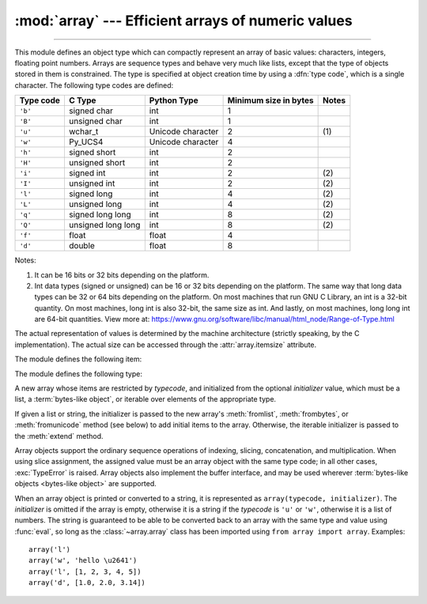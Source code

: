 :mod:`array` --- Efficient arrays of numeric values
===================================================

.. module:: array
   :synopsis: Space efficient arrays of uniformly typed numeric values.

.. index:: single: arrays

--------------

This module defines an object type which can compactly represent an array of
basic values: characters, integers, floating point numbers.  Arrays are sequence
types and behave very much like lists, except that the type of objects stored in
them is constrained.  The type is specified at object creation time by using a
:dfn:`type code`, which is a single character.  The following type codes are
defined:

+-----------+--------------------+-------------------+-----------------------+-------+
| Type code | C Type             | Python Type       | Minimum size in bytes | Notes |
+===========+====================+===================+=======================+=======+
| ``'b'``   | signed char        | int               | 1                     |       |
+-----------+--------------------+-------------------+-----------------------+-------+
| ``'B'``   | unsigned char      | int               | 1                     |       |
+-----------+--------------------+-------------------+-----------------------+-------+
| ``'u'``   | wchar_t            | Unicode character | 2                     | \(1)  |
+-----------+--------------------+-------------------+-----------------------+-------+
| ``'w'``   | Py_UCS4            | Unicode character | 4                     |       |
+-----------+--------------------+-------------------+-----------------------+-------+
| ``'h'``   | signed short       | int               | 2                     |       |
+-----------+--------------------+-------------------+-----------------------+-------+
| ``'H'``   | unsigned short     | int               | 2                     |       |
+-----------+--------------------+-------------------+-----------------------+-------+
| ``'i'``   | signed int         | int               | 2                     | \(2)  |
+-----------+--------------------+-------------------+-----------------------+-------+
| ``'I'``   | unsigned int       | int               | 2                     | \(2)  |
+-----------+--------------------+-------------------+-----------------------+-------+
| ``'l'``   | signed long        | int               | 4                     | \(2)  |
+-----------+--------------------+-------------------+-----------------------+-------+
| ``'L'``   | unsigned long      | int               | 4                     | \(2)  |
+-----------+--------------------+-------------------+-----------------------+-------+
| ``'q'``   | signed long long   | int               | 8                     | \(2)  |
+-----------+--------------------+-------------------+-----------------------+-------+
| ``'Q'``   | unsigned long long | int               | 8                     | \(2)  |
+-----------+--------------------+-------------------+-----------------------+-------+
| ``'f'``   | float              | float             | 4                     |       |
+-----------+--------------------+-------------------+-----------------------+-------+
| ``'d'``   | double             | float             | 8                     |       |
+-----------+--------------------+-------------------+-----------------------+-------+

Notes:

(1)
   It can be 16 bits or 32 bits depending on the platform.

   .. versionchanged:: 3.9
      ``array('u')`` now uses :c:type:`wchar_t` as C type instead of deprecated
      ``Py_UNICODE``. This change doesn't affect its behavior because
      ``Py_UNICODE`` is alias of :c:type:`wchar_t` since Python 3.3.

   .. deprecated-removed:: 3.3 3.16
      Please migrate to ``'w'`` typecode.

(2)
   Int data types (signed or unsigned) can be 16 or 32 bits depending on the platform. The
   same way that long data types can be 32 or 64 bits depending on the platform. On most
   machines that run GNU C Library, an int is a 32-bit quantity. On most machines, long
   int is also 32-bit, the same size as int. And lastly, on most machines, long long int
   are 64-bit quantities. View more at: https://www.gnu.org/software/libc/manual/html_node/Range-of-Type.html


The actual representation of values is determined by the machine architecture
(strictly speaking, by the C implementation).  The actual size can be accessed
through the :attr:`array.itemsize` attribute.

The module defines the following item:


.. data:: typecodes

   A string with all available type codes.


The module defines the following type:


.. class:: array(typecode[, initializer])

   A new array whose items are restricted by *typecode*, and initialized
   from the optional *initializer* value, which must be a list, a
   :term:`bytes-like object`, or iterable over elements of the
   appropriate type.

   If given a list or string, the initializer is passed to the new array's
   :meth:`fromlist`, :meth:`frombytes`, or :meth:`fromunicode` method (see below)
   to add initial items to the array.  Otherwise, the iterable initializer is
   passed to the :meth:`extend` method.

   Array objects support the ordinary sequence operations of indexing, slicing,
   concatenation, and multiplication.  When using slice assignment, the assigned
   value must be an array object with the same type code; in all other cases,
   :exc:`TypeError` is raised. Array objects also implement the buffer interface,
   and may be used wherever :term:`bytes-like objects <bytes-like object>` are supported.

   .. audit-event:: array.__new__ typecode,initializer array.array


   .. attribute:: typecode

      The typecode character used to create the array.


   .. attribute:: itemsize

      The length in bytes of one array item in the internal representation.


   .. method:: append(x)

      Append a new item with value *x* to the end of the array.


   .. method:: buffer_info()

      Return a tuple ``(address, length)`` giving the current memory address and the
      length in elements of the buffer used to hold array's contents.  The size of the
      memory buffer in bytes can be computed as ``array.buffer_info()[1] *
      array.itemsize``.  This is occasionally useful when working with low-level (and
      inherently unsafe) I/O interfaces that require memory addresses, such as certain
      :c:func:`!ioctl` operations.  The returned numbers are valid as long as the array
      exists and no length-changing operations are applied to it.

      .. note::

         When using array objects from code written in C or C++ (the only way to
         effectively make use of this information), it makes more sense to use the buffer
         interface supported by array objects.  This method is maintained for backward
         compatibility and should be avoided in new code.  The buffer interface is
         documented in :ref:`bufferobjects`.


   .. method:: byteswap()

      "Byteswap" all items of the array.  This is only supported for values which are
      1, 2, 4, or 8 bytes in size; for other types of values, :exc:`RuntimeError` is
      raised.  It is useful when reading data from a file written on a machine with a
      different byte order.


   .. method:: count(x)

      Return the number of occurrences of *x* in the array.


   .. method:: extend(iterable)

      Append items from *iterable* to the end of the array.  If *iterable* is another
      array, it must have *exactly* the same type code; if not, :exc:`TypeError` will
      be raised.  If *iterable* is not an array, it must be iterable and its elements
      must be the right type to be appended to the array.


   .. method:: frombytes(s)

      Appends items from the string, interpreting the string as an array of machine
      values (as if it had been read from a file using the :meth:`fromfile` method).

      .. versionadded:: 3.2
         :meth:`!fromstring` is renamed to :meth:`frombytes` for clarity.


   .. method:: fromfile(f, n)

      Read *n* items (as machine values) from the :term:`file object` *f* and append
      them to the end of the array.  If less than *n* items are available,
      :exc:`EOFError` is raised, but the items that were available are still
      inserted into the array.


   .. method:: fromlist(list)

      Append items from the list.  This is equivalent to ``for x in list:
      a.append(x)`` except that if there is a type error, the array is unchanged.


   .. method:: fromunicode(s)

      Extends this array with data from the given unicode string.
      The array must have type code ``'u'`` or ``'w'``; otherwise a :exc:`ValueError` is raised.
      Use ``array.frombytes(unicodestring.encode(enc))`` to append Unicode data to an
      array of some other type.


   .. method:: index(x[, start[, stop]])

      Return the smallest *i* such that *i* is the index of the first occurrence of
      *x* in the array.  The optional arguments *start* and *stop* can be
      specified to search for *x* within a subsection of the array.  Raise
      :exc:`ValueError` if *x* is not found.

      .. versionchanged:: 3.10
         Added optional *start* and *stop* parameters.


   .. method:: insert(i, x)

      Insert a new item with value *x* in the array before position *i*. Negative
      values are treated as being relative to the end of the array.


   .. method:: pop([i])

      Removes the item with the index *i* from the array and returns it. The optional
      argument defaults to ``-1``, so that by default the last item is removed and
      returned.


   .. method:: remove(x)

      Remove the first occurrence of *x* from the array.


   .. method:: reverse()

      Reverse the order of the items in the array.


   .. method:: tobytes()

      Convert the array to an array of machine values and return the bytes
      representation (the same sequence of bytes that would be written to a file by
      the :meth:`tofile` method.)

      .. versionadded:: 3.2
         :meth:`!tostring` is renamed to :meth:`tobytes` for clarity.


   .. method:: tofile(f)

      Write all items (as machine values) to the :term:`file object` *f*.


   .. method:: tolist()

      Convert the array to an ordinary list with the same items.


   .. method:: tounicode()

      Convert the array to a unicode string.  The array must have a type ``'u'`` or ``'w'``;
      otherwise a :exc:`ValueError` is raised. Use ``array.tobytes().decode(enc)`` to
      obtain a unicode string from an array of some other type.


When an array object is printed or converted to a string, it is represented as
``array(typecode, initializer)``.  The *initializer* is omitted if the array is
empty, otherwise it is a string if the *typecode* is ``'u'`` or ``'w'``,
otherwise it is a list of numbers.
The string is guaranteed to be able to be converted back to an
array with the same type and value using :func:`eval`, so long as the
:class:`~array.array` class has been imported using ``from array import array``.
Examples::

   array('l')
   array('w', 'hello \u2641')
   array('l', [1, 2, 3, 4, 5])
   array('d', [1.0, 2.0, 3.14])


.. seealso::

   Module :mod:`struct`
      Packing and unpacking of heterogeneous binary data.

   `NumPy <https://numpy.org/>`_
      The NumPy package defines another array type.

